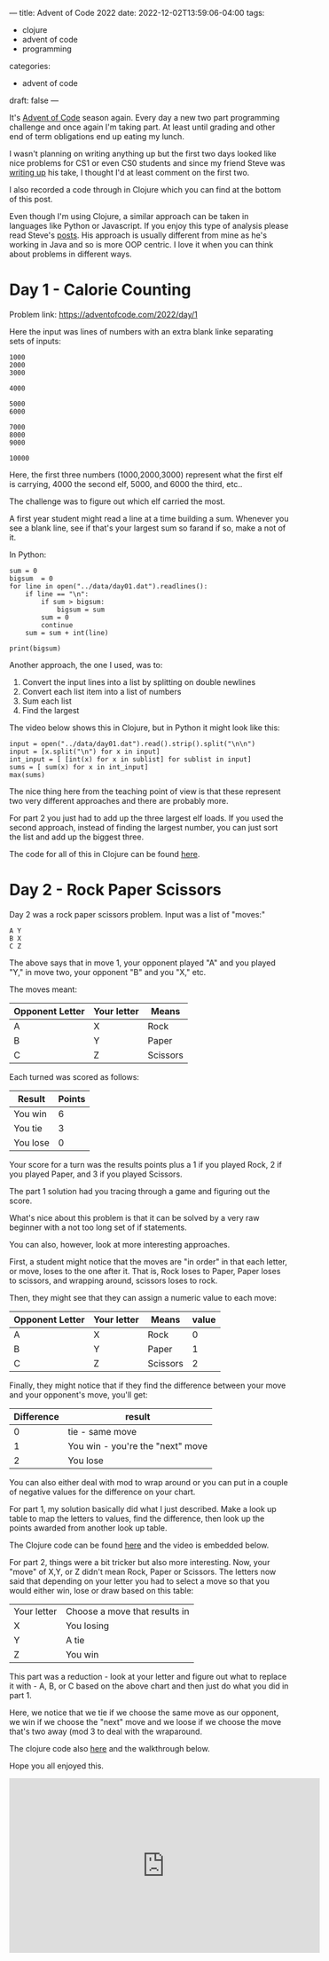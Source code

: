 ---
title: Advent of Code 2022
date: 2022-12-02T13:59:06-04:00
tags:
- clojure
- advent of code
- programming
categories:
- advent of code
draft: false
--- 

It's [[https://adventofcode.com/][Advent of Code]] season again. Every day a new two part programming
challenge and once again I'm taking part. At least until grading and
other end of term obligations end up eating my lunch.

I wasn't planning on writing anything up but the first two days looked
like nice problems for CS1 or even CS0 students and since my friend
Steve was [[https://github.com/scerruti/AoC2022][writing up]] his take, I thought I'd at least comment on the
first two.

I also recorded a code through in Clojure which you can find at the
bottom of this post.

Even though I'm using Clojure, a similar approach can be taken in
languages like Python or Javascript. If you enjoy this type of
analysis please read Steve's [[https://github.com/scerruti/AoC2022][posts]]. His approach is usually different
from mine as he's working in Java and so is more OOP centric. I love
it when you can think about problems in different ways.

* Day 1 - Calorie Counting

Problem link: [[https://adventofcode.com/2022/day/1][https://adventofcode.com/2022/day/1]]

Here the input was lines of numbers with an extra blank linke
separating sets of inputs:

#+begin_example
1000
2000
3000

4000

5000
6000

7000
8000
9000

10000
#+end_example

Here, the first three numbers (1000,2000,3000) represent what the
first elf is carrying, 4000 the second elf, 5000, and 6000 the third,
etc..

The challenge was to figure out which elf carried the most.

A first year student might read a line at a time building a
sum. Whenever you see a blank line, see if that's your largest sum so farand
if so, make a not of it.

In Python:
#+begin_src
sum = 0
bigsum  = 0
for line in open("../data/day01.dat").readlines():
    if line == "\n":
        if sum > bigsum:
            bigsum = sum
        sum = 0
        continue
    sum = sum + int(line)

print(bigsum)
#+end_src

Another approach, the one I used, was to:
1. Convert the input lines into a list by splitting on double newlines
2. Convert each list item into a list of numbers
3. Sum each list
4. Find the largest

The video below shows this in Clojure, but in Python it might look
like this:   

#+begin_src
input = open("../data/day01.dat").read().strip().split("\n\n")
input = [x.split("\n") for x in input]
int_input = [ [int(x) for x in sublist] for sublist in input]
sums = [ sum(x) for x in int_input]
max(sums)
#+end_src

The nice thing here from the teaching point of view is that these
represent two very different approaches and there are probably more.

For part 2 you just had to add up the three largest elf loads. If you
used the second approach, instead of finding the largest number, you
can just sort the list and add up the biggest three.

The code for all of this in Clojure can be found [[https://github.com/zamansky/advent2022/blob/main/src/day01.clj][here]].

* Day 2 - Rock Paper Scissors

Day 2 was a rock paper scissors problem. Input was a list of "moves:"

#+begin_example
A Y
B X
C Z
#+end_example

The above says that in move 1, your opponent played "A" and you played
"Y," in move two, your opponent "B" and you "X," etc.

The moves meant:
| Opponent Letter | Your letter | Means    |
|-----------------+-------------+----------|
| A               | X           | Rock     |
| B               | Y           | Paper    |
| C               | Z           | Scissors |

Each turned was scored as follows:

| Result   | Points |
|----------+--------|
| You win  |      6 |
| You tie  |      3 |
| You lose |      0 |

Your score for a turn was the results points plus a 1 if you played
Rock, 2 if you played Paper, and 3 if you played Scissors.

The part 1 solution had you tracing through a game and figuring out
the score.

What's nice about this problem is that it can be solved by a very raw
beginner with a not too long set of if statements.

You can also, however, look at more interesting approaches. 

First, a student might notice that the moves are "in order" in that
each letter, or move, loses to the one after it. That is, Rock loses
to Paper, Paper loses to scissors, and wrapping around, scissors loses
to rock.

Then, they might see that they can assign a numeric value to each
move:

| Opponent Letter | Your letter | Means    | value |
|-----------------+-------------+----------+-------|
| A               | X           | Rock     |     0 |
| B               | Y           | Paper    |     1 |
| C               | Z           | Scissors |     2 |


Finally, they might notice that if they find the difference between
your move and your opponent's move, you'll get:

| Difference | result                           |
|------------+----------------------------------|
|          0 | tie - same move                  |
|          1 | You win - you're the "next" move |
|          2 | You lose                         |

You can also either deal with mod to wrap around or you can put in a
couple of negative values for the difference on your chart.

For part 1, my solution basically did what I just described. Make a
look up table to map the letters to values, find the difference, then
look up the points awarded from another look up table.

The Clojure code can be found [[https://github.com/zamansky/advent2022/blob/main/src/day02.clj][here]] and the video is embedded below.

For part 2, things were a bit tricker but also more interesting. Now,
your "move" of X,Y, or Z didn't mean Rock, Paper or Scissors. The
letters now said that depending on your letter you had to select a
move so that you would either win, lose or draw based on this table:

| Your letter | Choose a move that results in |
| X           | You losing                    |
| Y           | A tie                         |
| Z           | You win                       |

This part was a reduction - look at your letter and figure out what to
replace it with - A, B, or C based on the above chart and then just do
what you did in part 1.

Here, we notice that we tie if we choose the same move as our
opponent, we win if we choose the "next" move and we loose if we
choose the move that's two away (mod 3 to deal with the wraparound.

The clojure code also [[https://github.com/zamansky/advent2022/blob/main/src/day02.clj][here]] and the walkthrough below.

Hope you all enjoyed this.


#+begin_export html
<iframe width="560" height="315" src="https://www.youtube.com/embed/80so4H3mSCM" title="YouTube video player" frameborder="0" allow="accelerometer; autoplay; clipboard-write; encrypted-media; gyroscope; picture-in-picture" allowfullscreen></iframe>
#+end_export
